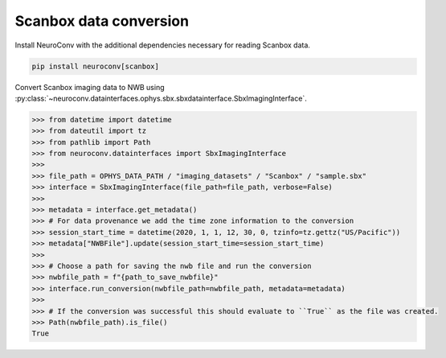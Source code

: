 Scanbox data conversion
^^^^^^^^^^^^^^^^^^^^^^^

Install NeuroConv with the additional dependencies necessary for reading Scanbox data.

.. code-block:: bash

    pip install neuroconv[scanbox]

Convert Scanbox imaging data to NWB using :py:class:`~neuroconv.datainterfaces.ophys.sbx.sbxdatainterface.SbxImagingInterface`.

.. code-block:: python

    >>> from datetime import datetime
    >>> from dateutil import tz
    >>> from pathlib import Path
    >>> from neuroconv.datainterfaces import SbxImagingInterface
    >>>
    >>> file_path = OPHYS_DATA_PATH / "imaging_datasets" / "Scanbox" / "sample.sbx"
    >>> interface = SbxImagingInterface(file_path=file_path, verbose=False)
    >>>
    >>> metadata = interface.get_metadata()
    >>> # For data provenance we add the time zone information to the conversion
    >>> session_start_time = datetime(2020, 1, 1, 12, 30, 0, tzinfo=tz.gettz("US/Pacific"))
    >>> metadata["NWBFile"].update(session_start_time=session_start_time)
    >>>
    >>> # Choose a path for saving the nwb file and run the conversion
    >>> nwbfile_path = f"{path_to_save_nwbfile}"
    >>> interface.run_conversion(nwbfile_path=nwbfile_path, metadata=metadata)
    >>>
    >>> # If the conversion was successful this should evaluate to ``True`` as the file was created.
    >>> Path(nwbfile_path).is_file()
    True
